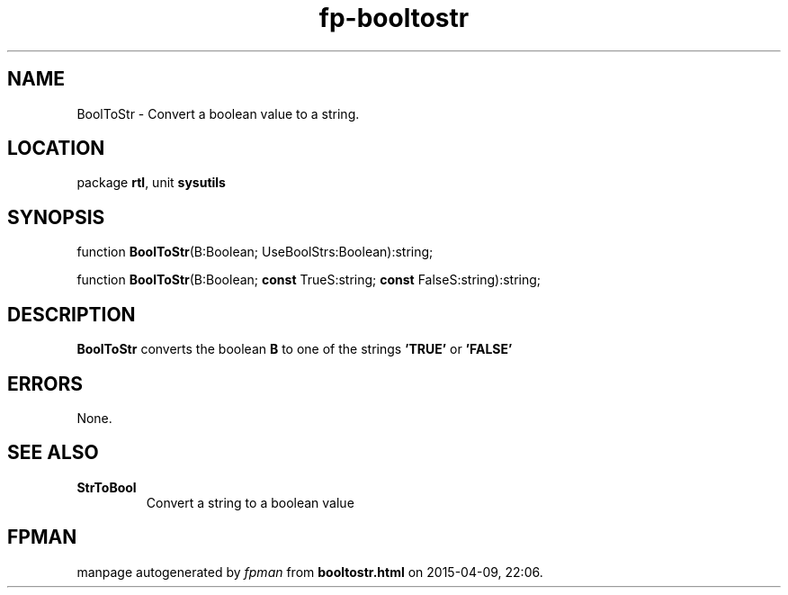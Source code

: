.\" file autogenerated by fpman
.TH "fp-booltostr" 3 "2014-03-14" "fpman" "Free Pascal Programmer's Manual"
.SH NAME
BoolToStr - Convert a boolean value to a string.
.SH LOCATION
package \fBrtl\fR, unit \fBsysutils\fR
.SH SYNOPSIS
function \fBBoolToStr\fR(B:Boolean; UseBoolStrs:Boolean):string;

function \fBBoolToStr\fR(B:Boolean; \fBconst\fR TrueS:string; \fBconst\fR FalseS:string):string;
.SH DESCRIPTION
\fBBoolToStr\fR converts the boolean \fBB\fR to one of the strings \fB'TRUE'\fR or \fB'FALSE'\fR 


.SH ERRORS
None.


.SH SEE ALSO
.TP
.B StrToBool
Convert a string to a boolean value

.SH FPMAN
manpage autogenerated by \fIfpman\fR from \fBbooltostr.html\fR on 2015-04-09, 22:06.

